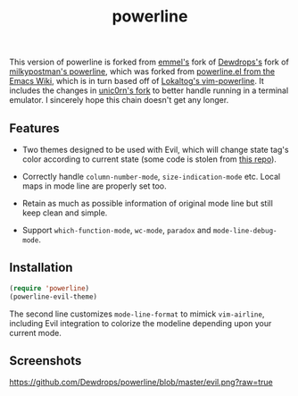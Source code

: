 #+Title: powerline

This version of powerline is forked from [[https://github.com/emmel/powerline][emmel's]] fork of [[https://github.com/Dewdrops/powerline][Dewdrops's]] fork of [[https://github.com/milkypostman/powerline][milkypostman's powerline]], which was forked from [[http://www.emacswiki.org/emacs/PowerLine][powerline.el from the Emacs Wiki]], which is in turn based off of [[https://github.com/Lokaltog/vim-powerline][Lokaltog's vim-powerline]].
It includes the changes in [[https://github.com/unic0rn/powerline][unic0rn's fork]] to better handle running in a terminal emulator.
I sincerely hope this chain doesn't get any longer.

** Features

- Two themes designed to be used with Evil, which will change state tag's color according to current state (some code is stolen from [[https://github.com/laynor/emacs-conf/blob/master/packages/sm-package-powerline.el][this repo]]).

- Correctly handle =column-number-mode=, =size-indication-mode= etc.
  Local maps in mode line are properly set too.

- Retain as much as possible information of original mode line but still keep clean and simple.

- Support =which-function-mode=, =wc-mode=, =paradox= and =mode-line-debug-mode=.

** Installation

#+BEGIN_SRC emacs-lisp
(require 'powerline)
(powerline-evil-theme)
#+END_SRC

The second line customizes =mode-line-format= to mimick =vim-airline=, including Evil integration to colorize the modeline depending upon your current mode.

** Screenshots

[[https://github.com/Dewdrops/powerline/blob/master/evil.png?raw=true]]
